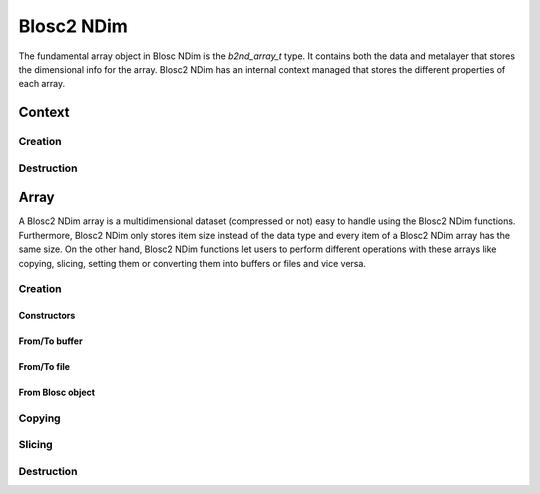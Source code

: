 Blosc2 NDim
===========

The fundamental array object in Blosc NDim is the `b2nd_array_t` type.
It contains both the data and metalayer that stores the dimensional info for the array.
Blosc2 NDim has an internal context managed that stores the different properties of each array.

Context
-------

.. doxygentypedef:: b2nd_context_t


Creation
++++++++
..  doxygenfunction:: b2nd_create_ctx


Destruction
+++++++++++

..  doxygenfunction:: b2nd_free_ctx


Array
-----
A Blosc2 NDim array is a multidimensional dataset (compressed or not) easy to handle using the Blosc2 NDim functions.
Furthermore, Blosc2 NDim only stores item size instead of the data type and every item of a Blosc2 NDim array has the same size.
On the other hand, Blosc2 NDim functions let users to perform different operations with these arrays like copying, slicing, setting them or converting them into buffers or files and vice versa.

.. doxygenstruct:: b2nd_array_t


Creation
++++++++

Constructors
~~~~~~~~~~~~

.. doxygenfunction:: b2nd_uninit
.. doxygenfunction:: b2nd_empty
.. doxygenfunction:: b2nd_zeros
.. doxygenfunction:: b2nd_full

From/To buffer
~~~~~~~~~~~~~~

.. doxygenfunction:: b2nd_from_buffer
.. doxygenfunction:: b2nd_to_buffer

From/To file
~~~~~~~~~~~~

.. doxygenfunction:: b2nd_open
.. doxygenfunction:: b2nd_save

From Blosc object
~~~~~~~~~~~~~~~~~

.. doxygenfunction:: b2nd_from_schunk
.. doxygenfunction:: b2nd_from_cframe
.. doxygenfunction:: b2nd_to_cframe


Copying
+++++++

.. doxygenfunction:: b2nd_copy


Slicing
+++++++

.. doxygenfunction:: b2nd_get_slice_buffer
.. doxygenfunction:: b2nd_set_slice_buffer
.. doxygenfunction:: b2nd_get_slice
.. doxygenfunction:: b2nd_squeeze
.. doxygenfunction:: b2nd_squeeze_index


Destruction
+++++++++++

..  doxygenfunction:: b2nd_free
..  doxygenfunction:: b2nd_delete
